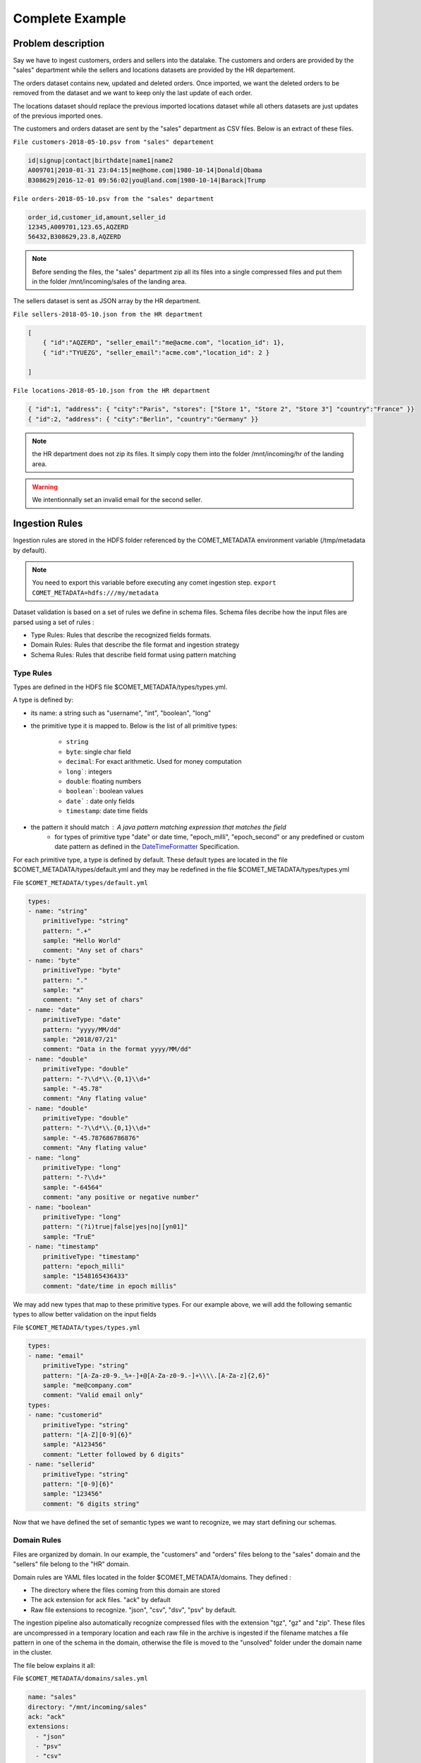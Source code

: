****************
Complete Example
****************

Problem description
###################


Say we have to ingest customers, orders and sellers into the datalake.
The customers and orders are provided by the "sales" department while
the sellers and locations datasets are provided by the HR departement.

The orders dataset contains new, updated and deleted orders.
Once imported, we want the deleted orders to be removed from the dataset and
we want to keep only the last update of each order.


The locations dataset should replace the previous imported locations dataset
while all others datasets are just updates of the previous imported ones.

The customers and orders dataset are sent by the "sales" department
as CSV  files. Below is an extract of these files.

``File customers-2018-05-10.psv from "sales" departement``

.. code-block:: text

 id|signup|contact|birthdate|name1|name2
 A009701|2010-01-31 23:04:15|me@home.com|1980-10-14|Donald|Obama
 B308629|2016-12-01 09:56:02|you@land.com|1980-10-14|Barack|Trump

``File orders-2018-05-10.psv from the "sales" department``

.. code-block:: text

 
 order_id,customer_id,amount,seller_id
 12345,A009701,123.65,AQZERD
 56432,B308629,23.8,AQZERD

.. note::
 Before sending the files, the "sales" department zip all its files
 into a single compressed files and put them in the folder /mnt/incoming/sales of the landing area.

The sellers dataset is sent as JSON array by the HR department.

``File sellers-2018-05-10.json from the HR department``

.. code-block:: json

 [
     { "id":"AQZERD", "seller_email":"me@acme.com", "location_id": 1},
     { "id":"TYUEZG", "seller_email":"acme.com","location_id": 2 }

 ]

``File locations-2018-05-10.json from the HR department``

.. code-block:: json

    { "id":1, "address": { "city":"Paris", "stores": ["Store 1", "Store 2", "Store 3"] "country":"France" }}
    { "id":2, "address": { "city":"Berlin", "country":"Germany" }}




.. note::
 the HR department does not zip its files. It simply copy them into the
 folder /mnt/incoming/hr of the landing area.

.. warning::
 We intentionnally set an invalid email for the second seller.


Ingestion Rules
###############

Ingestion rules are stored in the HDFS folder referenced by the COMET_METADATA
environment variable (/tmp/metadata by default).

.. note::
 You need to export this variable before executing any comet ingestion step.
 ``export COMET_METADATA=hdfs:///my/metadata``

Dataset validation is based on a set of rules we define in schema files.
Schema files decribe how the input files are parsed using a set of rules :

* Type Rules: Rules that describe the recognized fields formats.
* Domain Rules: Rules that describe the file format and ingestion strategy
* Schema Rules: Rules that describe field format using pattern matching


Type Rules
**********

Types are defined in the HDFS file $COMET_METADATA/types/types.yml.

A type is defined by:

* its name: a string such as "username", "int", "boolean", "long"
* the primitive type it is mapped to. Below is the list of all primitive types:

   * ``string``
   * ``byte``: single char field
   * ``decimal``: For exact arithmetic. Used for money computation
   * ``long```: integers
   * ``double``: floating numbers
   * ``boolean```: boolean values
   * ``date``` : date only fields
   * ``timestamp``: date time fields
* the pattern it should match : A java pattern matching expression that matches the field
   * for types of primitive type "date" or date time, "epoch_milli", "epoch_second" or any predefined or custom date pattern as defined in the DateTimeFormatter_ Specification.

For each primitive type, a type is defined by default. These default types are
located in the file $COMET_METADATA/types/default.yml and they may be redefined
in the file $COMET_METADATA/types/types.yml

File ``$COMET_METADATA/types/default.yml``

.. code-block:: yaml

    types:
    - name: "string"
        primitiveType: "string"
        pattern: ".+"
        sample: "Hello World"
        comment: "Any set of chars"
    - name: "byte"
        primitiveType: "byte"
        pattern: "."
        sample: "x"
        comment: "Any set of chars"
    - name: "date"
        primitiveType: "date"
        pattern: "yyyy/MM/dd"
        sample: "2018/07/21"
        comment: "Data in the format yyyy/MM/dd"
    - name: "double"
        primitiveType: "double"
        pattern: "-?\\d*\\.{0,1}\\d+"
        sample: "-45.78"
        comment: "Any flating value"
    - name: "double"
        primitiveType: "double"
        pattern: "-?\\d*\\.{0,1}\\d+"
        sample: "-45.787686786876"
        comment: "Any flating value"
    - name: "long"
        primitiveType: "long"
        pattern: "-?\\d+"
        sample: "-64564"
        comment: "any positive or negative number"
    - name: "boolean"
        primitiveType: "long"
        pattern: "(?i)true|false|yes|no|[yn01]"
        sample: "TruE"
    - name: "timestamp"
        primitiveType: "timestamp"
        pattern: "epoch_milli"
        sample: "1548165436433"
        comment: "date/time in epoch millis"


We may add new types that map to these primitive types.
For our example above, we will add the following
semantic types to allow better validation on the input fields

File ``$COMET_METADATA/types/types.yml``

.. code-block:: yaml

    types:
    - name: "email"
        primitiveType: "string"
        pattern: "[A-Za-z0-9._%+-]+@[A-Za-z0-9.-]+\\\\.[A-Za-z]{2,6}"
        sample: "me@company.com"
        comment: "Valid email only"
    types:
    - name: "customerid"
        primitiveType: "string"
        pattern: "[A-Z][0-9]{6}"
        sample: "A123456"
        comment: "Letter followed by 6 digits"
    - name: "sellerid"
        primitiveType: "string"
        pattern: "[0-9]{6}"
        sample: "123456"
        comment: "6 digits string"

Now that we have defined the set of semantic
types we want to recognize, we may start defining our schemas.


Domain Rules
************

Files are organized by domain. In our example, the "customers" and "orders"
files belong to the "sales" domain  and the "sellers" file belong to the "HR"
domain.

Domain rules are YAML files located in the folder
$COMET_METADATA/domains. They defined :

* The directory where the files coming from this domain are stored
* The ack extension for ack files. "ack" by default
* Raw file extensions to recognize.  "json", "csv", "dsv", "psv" by default.

The ingestion pipeline also automatically recognize compressed files with
the extension "tgz", "gz" and "zip". These files are uncompressed in a
temporary location and each raw file in the archive is ingested
if the filename matches a file pattern in one of the schema in the domain,
otherwise the file is moved to the "unsolved" folder under the domain name
in the cluster.


The file below explains it all:

File ``$COMET_METADATA/domains/sales.yml``

.. code-block:: yaml

    name: "sales"
    directory: "/mnt/incoming/sales"
    ack: "ack"
    extensions:
      - "json"
      - "psv"
      - "csv"
      - "dsv"

Using the default values, the definition above may be shortened to :

.. code-block:: yaml

    name: "sales"
    directory: "/mnt/incoming/sales"

This instruct the Comet Data Pipeline to scan the "/mnt/incoming/sales"
directory and for each file  dataset.ack check for the following files and
ingest it if present :

* dataset.tgz
* dataset.zip
* dataset.gz
* dataset.json
* dataset.csv
* dataset.dsv
* dataset.psv

To ingest files present in the domain incoming directory (/mnt/incoming/sales),
we need to add schema definitions to the domain description file,
aka $COMET_METADATA/domains/sales.yml.


You can define only one domain per YAML domain definition file.

Schema Rules
************

A schema is associated to an incoming file if the filename matches the pattern
defined in the schema.
The schema hold the parsing rules through metadata describing the file format
and type mapping rules for each attribute.

First, we add the schema definition to the "customer" file in the domain definition file

File ``$COMET_METADATA/domains/sales.yml``

.. code-block:: yaml

    name: "sales"
    directory: "/mnt/incoming/sales"
    ack: "ack"
    extensions:
      - "json"
      - "psv"
      - "csv"
      - "dsv"
    schemas:
      - name: "customers"
        pattern: "customers-.*.psv"
        metadata:
          mode: "FILE"
          format: "DSV"
          withHeader: true
          separator: "|"
          quote: "\""
          escape: "\\"
          write: "APPEND"
        attributes:
          - name: "id"
            type: "customerid"
            required: true
          - name: "signup"
            type: "datetime"
            required: false
          - name: "contact"
            type: "email"
            required: false
          - name: "birthdate"
            type: "date"
            required: false
          - name: "name1"
            type: "string"
            required: false
            rename: "firstname"
          - name: "name2"
            type: "string"
            required: false
            rename: "lastname"
        metadata:
          mode: "FILE"
          format: "DSV"
          withHeader: true
          separator: "|"
          quote: "\""
          escape: "\\"
          write: "APPEND"

The schema section in the YAML above should be read as follows :

.. csv-table:: Schema definition
   :widths: 20, 60

   pattern,Filename pattern to match in the domain directory
   name, Schema name: HDFS folder where the dataset is stored and Hive table prefix.
   metadata.mode, always FILE. STREAM is reserved for future use.
   metadata.format, DSV for delimiter separated values file. SIMPLE_JSON and JSON are also supported.
   metadata.withHeader, Does the input file has a header
   metadata.separator, What is the field separator
   metadata.quote, How are string delimited
   metadata.escape, How are characters escaped
   metadata.write, Should we APPEND or OVERWRITE existing data in the HDFS cluster
   metadata.multiline, "Are JSON object on multiple line. Used when format is JSON or SIMPLE_JSON. This slow down parsing"
   metadata.array, "Should we treat the file as a single array of JSON objects. Used  when format is JSON or SIMPLE_JSON and the input data is in brackets [...]"


.. note::
   Simple JSON are JSON with top level attributes of basic types only. JSON may be used wherever
   you use SIMPLE_JSON but SIMPLE_JSON will make parsing much faster.

Metadata properties may also be defined at the domain level. They will be inherited by all schemas of the domain.
Any metadata property may be redefined at the attribute level.

Each field in the input file is defined using by its name, type and privacy level.
When a header is present, fields do not need to be ordered, since Comet uses the field name.

The attributes section in the YAML above should be read as follows :


.. csv-table:: Attribute definition
   :widths: 20, 60

   name, "Field name as specified in the header. If no header is present, this willthe field name in the ingested dataset."
   type, Type as defined in the Type Rules section above.
   required, Can this field be empty ?
   privacy, "How should this field be protected. Valid values are NONE, HIDE, MD5, SHA1, SHA256, SHA512, AES(not impemented)"
   rename, "When header is present in DSV files, this is the new field name in the ingested dataset"
   stat, "When statistics generation is requested, should this field be treated as continous, discrete or text value ? Valid values are CONTINUOUS, DISCRETE, TEXT, NONE"
   array, "true when this attribute is an array, false by default"


Below, he complete domain definition files.

File ``$COMET_METADATA/domains/sales.yml``

.. code-block:: yaml

    name: "sales"
    directory: "/mnt/incoming/sales"
    metadata:
      mode: "FILE"
      format: "DSV"
      withHeader: true
      quote: "\""
      escape: "\\"
      write: "APPEND"
    schemas:
      - name: "customers"
        pattern: "customers-.*.psv"
        metadata:
          separator: "|"
        attributes:
          - name: "id"
            type: "customerid"
            required: true
          - name: "signup"
            type: "datetime"
            required: false
          - name: "contact"
            type: "email"
            required: false
          - name: "birthdate"
            type: "date"
            required: false
          - name: "name1"
            type: "string"
            required: false
            rename: "firstname"
          - name: "name2"
            type: "string"
            required: false
            rename: "lastname"
      - name: "orders"
        pattern: "orders-.*.csv"
        merge:
          key:
            - "id"
          delete: "customer_id is null"
        metadata:
          separator: ","
        attributes:
          - name: "order_id"
            type: "string"
            required: true
            rename: "id"
          - name: "customer_id"
            type: "customerid"
            required: false
          - name: "amount"
            type: "decimal"
            required: false
          - name: "seller_id"
            type: "string"
            required: false


The merge attribute above should be read as follows::
 * When a new orders dataset is imported, only the last occurrence of the record identified by the key column "id" should be kept
 * and any record imported with a null column_id should be removed from the existing dataset.


File ``$COMET_METADATA/domains/hr.yml``

.. code-block:: yaml

    name: "hr"
    directory: "/mnt/incoming/hr"
    metadata:
      mode: "FILE"
      format: "JSON"
    schemas:
      - name: "sellers"
        pattern: "sellers-.*.json"
        metadata:
          array: true
          format: "SIMPLE_JSON"
          write: "APPEND"
        attributes:
          - name: "id"
            type: "string"
            required: true
          - name: "seller_email"
            type: "email"
            required: true
          - name: "location_id"
            type: "long"
            required: true
      - name: "locations"
        pattern: "locations-.*.json"
        metadata:
          format: "JSON"
          write: "OVERWRITE"
        attributes:
          - name: "id"
            type: "string"
            required: true
          - name: "address"
            type: "struct"
            required: true
            attributes:
              - name: "city"
                type: "string"
                required: true
              - name: "stores"
                type: "string"
                array: true
                required: false
              - name: "country"
                type: "string"
                required: true


With the types catalog and file schemas defined we are ready to ingest

Ingestion Workflow
##################
The ingestion process follows the steps below :

1. Import Step : Files are imported to the cluster in the pending area.
2. Watch Step : Files in the pending area are submitted for ingestion to the Job Manager (Airflow for example).
3. Ingestion Step: Files are validated and converted to a cluster defined file format (parquet, orc ...) and saved as Hive tables.


Before running the steps below, please configure first the environment variables
as described in the 

Import Step
***********

How it works
~~~~~~~~~~~~
1. On startup, all the domain definitions files are loaded from the folder /tmp/metadata/domains
2. Directories referenced by the ``directory`` attribute in the YAML domain definition files are scanned for incoming files. The incoming folder must be accessible locally or through a mount point.
3. Any compressed file or file with any default extension or with one of the extension defined by the ``extensions`` attribute are moved to the cluster in the domain pending folder, /tmp/datasets/pending/``DOMAIN NAME``/ by default.

Running it
~~~~~~~~~~
To run the import step, you have to have the spark & hadoop
client libraries in your classpath. You may get them automatically
by running the import step with the spark-submit command:

.. code:: console

   $SPARK_HOME/bin/spark-submit comet-assembly-VERSION.jar import


Watch Step
***********

How it works
~~~~~~~~~~~~
The Watch process will scan the all domain pending folders in the cluster.
Any file that matches the pattern defined by the ``pattern`` attribute in
the schema section of the domain definition file is submitted to the Job Manager.
Files that do not match any pattern are moved to the unresolved
folder, /tmp/datasets/unresolved/``DOMAIN NAME``/ by default.

Once copied to the pending folder, a request for ingestion (see step below) is submitted to the Job Manager.

.. note::
   By the default the ``simple`` job manager is invoked. This simple manager
   used for debugging & testing purpose would launch the ingestion step inside the current process.
   In production, you would configure a job manager running on your cluster.
   Comet comes with the ``airflow`` job manager and sample DAGs required to run all three steps.


Running it
~~~~~~~~~~
To run the import step, you have to have the spark & hadoop
client libraries in your classpath. You may get them automatically
by running the watch step with the spark-submit command:

.. code:: console

   $SPARK_HOME/bin/spark-submit comet-assembly-VERSION.jar watch


.. _DateTimeFormatter: https://docs.oracle.com/en/java/javase/11/docs/api/java.base/java/time/format/DateTimeFormatter.html#BASIC_ISO_DATE

Ingestion Step
**************

How it works
~~~~~~~~~~~~
Unlike the steps above, this step does not scan any folder.
It takes as its parameters the domain name, schema name and
full path of the file that need to be ingested. That's why it is usually
invoked through request submitted to a job manager by at the Watch Step.


Running it
~~~~~~~~~~
To interactively run it, copy the input file in the pending area
of a domain and run it as follows:

.. code:: console

   $ SPARK_HOME/bin/spark-submit comet-assembly-VERSION.jar ingest DOMAIN_NAME SCHEMA_NAME hdfs://datasets/domain/pending/file.dsv

